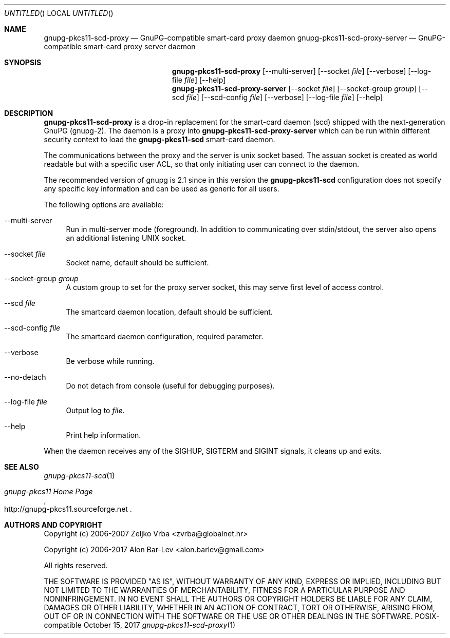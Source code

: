.\"
.\" Copyright (c) 2006-2007 Zeljko Vrba <zvrba@globalnet.hr>
.\" Copyright (c) 2006-2017 Alon Bar-Lev <alon.barlev@gmail.com>
.\" All rights reserved.
.\"
.\" Redistribution and use in source and binary forms, with or without
.\" modification, are permitted provided that the following conditions are met:
.\"
.\"     o Redistributions of source code must retain the above copyright notice,
.\"       this list of conditions and the following disclaimer.
.\"     o Redistributions in binary form must reproduce the above copyright
.\"       notice, this list of conditions and the following disclaimer in the
.\"       documentation and/or other materials provided with the distribution.
.\"     o Neither the name of the <ORGANIZATION> nor the names of its
.\"       contributors may be used to endorse or promote products derived from
.\"       this software without specific prior written permission.
.\"
.\" THIS SOFTWARE IS PROVIDED BY THE COPYRIGHT HOLDERS AND CONTRIBUTORS "AS IS"
.\" AND ANY EXPRESS OR IMPLIED WARRANTIES, INCLUDING, BUT NOT LIMITED TO, THE
.\" IMPLIED WARRANTIES OF MERCHANTABILITY AND FITNESS FOR A PARTICULAR PURPOSE
.\" ARE DISCLAIMED. IN NO EVENT SHALL THE COPYRIGHT OWNER OR CONTRIBUTORS BE
.\" LIABLE FOR ANY DIRECT, INDIRECT, INCIDENTAL, SPECIAL, EXEMPLARY, OR
.\" CONSEQUENTIAL DAMAGES (INCLUDING, BUT NOT LIMITED TO, PROCUREMENT OF
.\" SUBSTITUTE GOODS OR SERVICES; LOSS OF USE, DATA, OR PROFITS; OR BUSINESS
.\" INTERRUPTION) HOWEVER CAUSED AND ON ANY THEORY OF LIABILITY, WHETHER IN
.\" CONTRACT, STRICT LIABILITY, OR TORT (INCLUDING NEGLIGENCE OR OTHERWISE)
.\" ARISING IN ANY WAY OUT OF THE USE OF THIS SOFTWARE, EVEN IF ADVISED OF THE
.\" POSSIBILITY OF SUCH DAMAGE.
.\"
.Dd October 15, 2017
.Os POSIX-compatible
.Dt gnupg-pkcs11-scd-proxy 1
.Sh NAME
.Nm gnupg-pkcs11-scd-proxy
.Nd GnuPG-compatible smart-card proxy daemon
.Nm gnupg-pkcs11-scd-proxy-server
.Nd GnuPG-compatible smart-card proxy server daemon
.Sh SYNOPSIS
.Nm gnupg-pkcs11-scd-proxy
.Op --multi-server
.Op --socket Ar file
.Op --verbose
.Op --log-file Ar file
.Op --help
.Nm gnupg-pkcs11-scd-proxy-server
.Op --socket Ar file
.Op --socket-group Ar group
.Op --scd Ar file
.Op --scd-config Ar file
.Op --verbose
.Op --log-file Ar file
.Op --help
.Sh DESCRIPTION
.Nm gnupg-pkcs11-scd-proxy
is a drop-in replacement for the smart-card daemon (scd) shipped with the
next-generation GnuPG (gnupg-2). The daemon is a proxy into
.Nm gnupg-pkcs11-scd-proxy-server
which can be run within different security context to load the
.Nm gnupg-pkcs11-scd
smart-card daemon.
.Pp
The communications between the proxy and the server is unix socket based.
The assuan socket is created as world readable but with a specific user
ACL, so that only initiating user can connect to the daemon.
.Pp
The recommended version of gnupg is 2.1 since in this version the
.Nm gnupg-pkcs11-scd
configuration does not specify any specific key information and can be
used as generic for all users.
.Pp
The following options are available:
.Bl -tag -width "AA"
.It --multi-server
Run in multi-server mode (foreground). In addition to communicating over
stdin/stdout, the server also opens an additional listening UNIX socket.
.It --socket Ar file
Socket name, default should be sufficient.
.It --socket-group Ar group
A custom group to set for the proxy server socket, this may serve first
level of access control.
.It --scd Ar file
The smartcard daemon location, default should be sufficient.
.It --scd-config Ar file
The smartcard daemon configuration, required parameter.
.It --verbose
Be verbose while running.
.It --no-detach
Do not detach from console (useful for debugging purposes).
.It --log-file Ar file
Output log to
.Ar file .
.It --help
Print help information.
.El
.Pp
When the daemon receives any of the SIGHUP, SIGTERM and SIGINT signals,
it cleans up and exits.
.Sh SEE ALSO
.Xr gnupg-pkcs11-scd 1
.Rs
.%T "gnupg-pkcs11 Home Page"
.%O http://gnupg-pkcs11.sourceforge.net
.Re
.Sh AUTHORS AND COPYRIGHT
Copyright (c) 2006-2007 Zeljko Vrba <zvrba@globalnet.hr>
.Pp
Copyright (c) 2006-2017 Alon Bar-Lev <alon.barlev@gmail.com>
.Pp
All rights reserved.
.Pp
THE SOFTWARE IS PROVIDED "AS IS", WITHOUT WARRANTY OF ANY KIND, EXPRESS OR
IMPLIED, INCLUDING BUT NOT LIMITED TO THE WARRANTIES OF MERCHANTABILITY,
FITNESS FOR A PARTICULAR PURPOSE AND NONINFRINGEMENT.  IN NO EVENT SHALL THE
AUTHORS OR COPYRIGHT HOLDERS BE LIABLE FOR ANY CLAIM, DAMAGES OR OTHER
LIABILITY, WHETHER IN AN ACTION OF CONTRACT, TORT OR OTHERWISE, ARISING FROM,
OUT OF OR IN CONNECTION WITH THE SOFTWARE OR THE USE OR OTHER DEALINGS IN THE
SOFTWARE.
